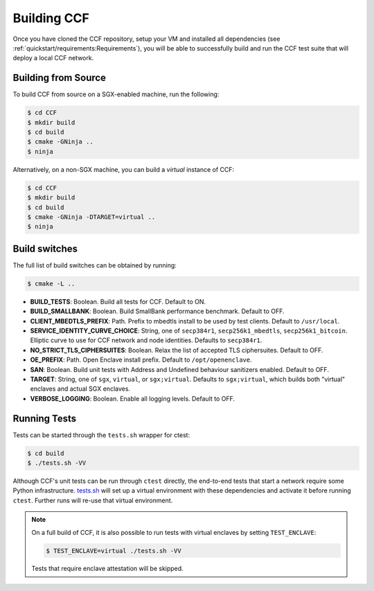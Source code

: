 Building CCF
============

Once you have cloned the CCF repository, setup your VM and installed all dependencies (see :ref:`quickstart/requirements:Requirements`), you will be able to successfully build and run the CCF test suite that will deploy a local CCF network.

Building from Source
--------------------

To build CCF from source on a SGX-enabled machine, run the following:

.. code-block:: bash

    $ cd CCF
    $ mkdir build
    $ cd build
    $ cmake -GNinja ..
    $ ninja

Alternatively, on a non-SGX machine, you can build a `virtual` instance of CCF:

.. code-block:: bash

    $ cd CCF
    $ mkdir build
    $ cd build
    $ cmake -GNinja -DTARGET=virtual ..
    $ ninja

.. note:::

    CCF defaults to building RelWithDebInfo_.

.. _RelWithDebInfo: https://cmake.org/cmake/help/latest/variable/CMAKE_BUILD_TYPE.html

Build switches
--------------

The full list of build switches can be obtained by running:

.. code-block:: bash

    $ cmake -L ..

* **BUILD_TESTS**: Boolean. Build all tests for CCF. Default to ON.
* **BUILD_SMALLBANK**: Boolean. Build SmallBank performance benchmark. Default to OFF.
* **CLIENT_MBEDTLS_PREFIX**: Path. Prefix to mbedtls install to be used by test clients. Default to ``/usr/local``.
* **SERVICE_IDENTITY_CURVE_CHOICE**: String, one of ``secp384r1``, ``secp256k1_mbedtls``, ``secp256k1_bitcoin``. Elliptic curve to use for CCF network and node identities. Defaults to ``secp384r1``.
* **NO_STRICT_TLS_CIPHERSUITES**: Boolean. Relax the list of accepted TLS ciphersuites. Default to OFF.
* **OE_PREFIX**: Path. Open Enclave install prefix. Default to ``/opt/openenclave``.
* **SAN**: Boolean. Build unit tests with Address and Undefined behaviour sanitizers enabled. Default to OFF.
* **TARGET**: String, one of ``sgx``, ``virtual``, or ``sgx;virtual``. Defaults to ``sgx;virtual``, which builds both "virtual" enclaves and actual SGX enclaves.
* **VERBOSE_LOGGING**: Boolean. Enable all logging levels. Default to OFF.

Running Tests
-------------

Tests can be started through the ``tests.sh`` wrapper for ctest:

.. code-block:: bash

    $ cd build
    $ ./tests.sh -VV

Although CCF's unit tests can be run through ``ctest`` directly, the end-to-end tests that start a network require some Python infrastructure. `tests.sh <https://github.com/microsoft/CCF/blob/master/tests/tests.sh>`_ will set up a virtual environment with these dependencies and activate it before running ``ctest``. Further runs will re-use that virtual environment.

.. note::
    On a full build of CCF, it is also possible to run tests with virtual enclaves by setting ``TEST_ENCLAVE``:

    .. code-block:: bash

        $ TEST_ENCLAVE=virtual ./tests.sh -VV

    Tests that require enclave attestation will be skipped.


